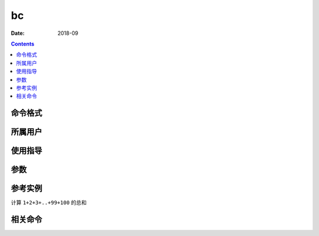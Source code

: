 .. _bc-cmd:

===================
bc
===================



:Date: 2018-09

.. contents::


.. _bc-format:

命令格式
===================




.. _bc-user:

所属用户
===================




.. _bc-guid:

使用指导
===================




.. _bc-args:

参数
===================



.. _bc-instance:

参考实例
===================

计算 ``1+2+3+..+99+100`` 的总和

.. code-block:: bash
    :linenos:

    [root@zzjlogin ~]# seq -s + 1 100 |bc
    5050
    [root@zzjlogin ~]# echo {1..100} |tr " " "+" |bc
    5050

.. _bc-relevant:

相关命令
===================








